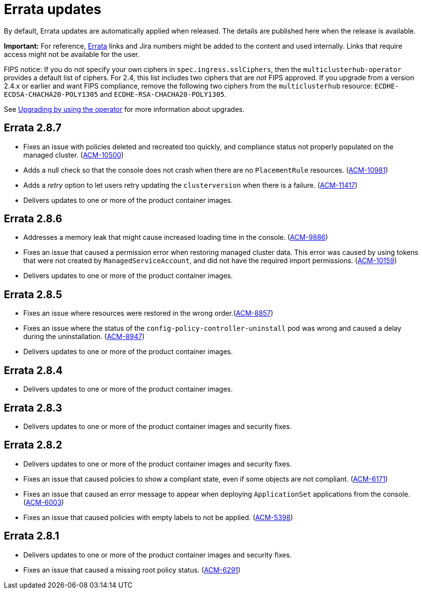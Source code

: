 [#errata-updates]
= Errata updates

By default, Errata updates are automatically applied when released. The details are published here when the release is available.

*Important:* For reference, link:https://access.redhat.com/errata/#/[Errata] links and Jira numbers might be added to the content and used internally. Links that require access might not be available for the user. 

FIPS notice: If you do not specify your own ciphers in `spec.ingress.sslCiphers`, then the `multiclusterhub-operator` provides a default list of ciphers. For 2.4, this list includes two ciphers that are _not_ FIPS approved. If you upgrade from a version 2.4.x or earlier and want FIPS compliance, remove the following two ciphers from the `multiclusterhub` resource: `ECDHE-ECDSA-CHACHA20-POLY1305` and `ECDHE-RSA-CHACHA20-POLY1305`.

See link:../install/upgrade_hub.adoc#upgrading-by-using-the-operator[Upgrading by using the operator] for more information about upgrades.

== Errata 2.8.7

* Fixes an issue with policies deleted and recreated too quickly, and compliance status not properly populated on the managed cluster. (link:https://issues.redhat.com/browse/ACM-10500[ACM-10500])

* Adds a null check so that the console does not crash when there are no `PlacementRule` resources. (link:https://issues.redhat.com/browse/ACM-10981[ACM-10981])

* Adds a _retry_ option to let users retry updating the `clusterversion` when there is a failure. (link:https://issues.redhat.com/browse/ACM-11417[ACM-11417])

* Delivers updates to one or more of the product container images.

== Errata 2.8.6

* Addresses a memory leak that might cause increased loading time in the console. (link:https://issues.redhat.com/browse/ACM-9886[ACM-9886])

* Fixes an issue that caused a permission error when restoring managed cluster data. This error was caused by using tokens that were not created by `ManagedServiceAccount`, and did not have the required import permissions. (link:https://issues.redhat.com/browse/ACM-10159[ACM-10159])

* Delivers updates to one or more of the product container images.

== Errata 2.8.5

* Fixes an issue where resources were restored in the wrong order.(link:https://issues.redhat.com/browse/ACM-8857[ACM-8857])

* Fixes an issue where the status of the `config-policy-controller-uninstall` pod was wrong and caused a delay during the uninstallation. (link:https://issues.redhat.com/browse/ACM-8947[ACM-8947])

* Delivers updates to one or more of the product container images.

== Errata 2.8.4

* Delivers updates to one or more of the product container images.

== Errata 2.8.3

* Delivers updates to one or more of the product container images and security fixes.

== Errata 2.8.2

* Delivers updates to one or more of the product container images and security fixes.

* Fixes an issue that caused policies to show a compliant state, even if some objects are not compliant. (link:https://issues.redhat.com/browse/ACM-6171[ACM-6171])

* Fixes an issue that caused an error message to appear when deploying `ApplicationSet` applications from the console. (link:https://issues.redhat.com/browse/ACM-6003[ACM-6003])

* Fixes an issue that caused policies with empty labels to not be applied. (link:https://issues.redhat.com/browse/ACM-5398[ACM-5398])

== Errata 2.8.1

* Delivers updates to one or more of the product container images and security fixes.

* Fixes an issue that caused a missing root policy status. (link:https://issues.redhat.com/browse/ACM-6291[ACM-6291])

